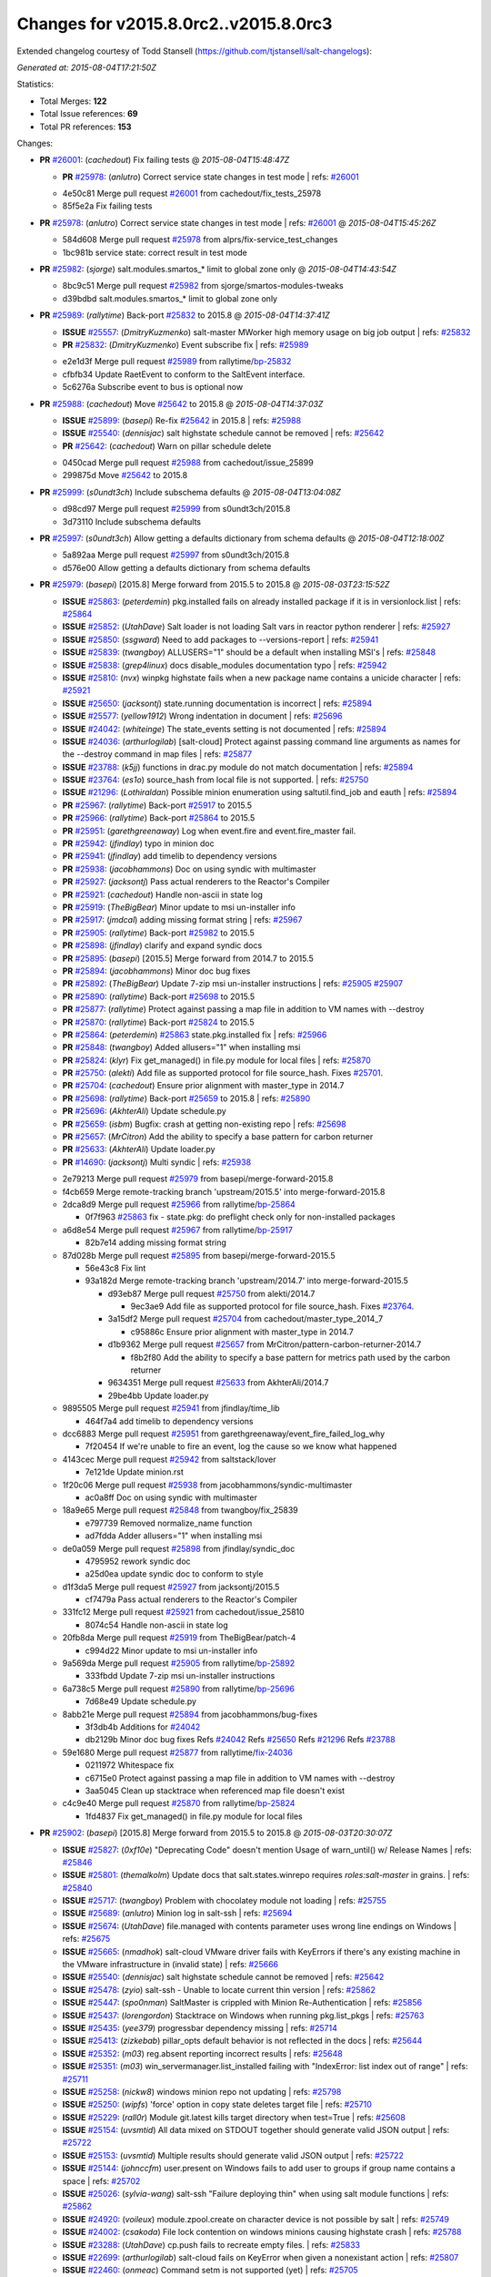 
Changes for v2015.8.0rc2..v2015.8.0rc3
--------------------------------------

Extended changelog courtesy of Todd Stansell (https://github.com/tjstansell/salt-changelogs):

*Generated at: 2015-08-04T17:21:50Z*

Statistics:

- Total Merges: **122**
- Total Issue references: **69**
- Total PR references: **153**

Changes:


- **PR** `#26001`_: (*cachedout*) Fix failing tests
  @ *2015-08-04T15:48:47Z*

  - **PR** `#25978`_: (*anlutro*) Correct service state changes in test mode
    | refs: `#26001`_
  * 4e50c81 Merge pull request `#26001`_ from cachedout/fix_tests_25978
  * 85f5e2a Fix failing tests

- **PR** `#25978`_: (*anlutro*) Correct service state changes in test mode
  | refs: `#26001`_
  @ *2015-08-04T15:45:26Z*

  * 584d608 Merge pull request `#25978`_ from alprs/fix-service_test_changes
  * 1bc981b service state: correct result in test mode

- **PR** `#25982`_: (*sjorge*) salt.modules.smartos_* limit to global zone only
  @ *2015-08-04T14:43:54Z*

  * 8bc9c51 Merge pull request `#25982`_ from sjorge/smartos-modules-tweaks
  * d39bdbd salt.modules.smartos_* limit to global zone only

- **PR** `#25989`_: (*rallytime*) Back-port `#25832`_ to 2015.8
  @ *2015-08-04T14:37:41Z*

  - **ISSUE** `#25557`_: (*DmitryKuzmenko*) salt-master MWorker high memory usage on big job output
    | refs: `#25832`_
  - **PR** `#25832`_: (*DmitryKuzmenko*) Event subscribe fix
    | refs: `#25989`_
  * e2e1d3f Merge pull request `#25989`_ from rallytime/`bp-25832`_
  * cfbfb34 Update RaetEvent to conform to the SaltEvent interface.

  * 5c6276a Subscribe event to bus is optional now

- **PR** `#25988`_: (*cachedout*) Move `#25642`_ to 2015.8
  @ *2015-08-04T14:37:03Z*

  - **ISSUE** `#25899`_: (*basepi*) Re-fix `#25642`_ in 2015.8
    | refs: `#25988`_
  - **ISSUE** `#25540`_: (*dennisjac*) salt highstate schedule cannot be removed
    | refs: `#25642`_
  - **PR** `#25642`_: (*cachedout*) Warn on pillar schedule delete
  * 0450cad Merge pull request `#25988`_ from cachedout/issue_25899
  * 299875d Move `#25642`_ to 2015.8

- **PR** `#25999`_: (*s0undt3ch*) Include subschema defaults
  @ *2015-08-04T13:04:08Z*

  * d98cd97 Merge pull request `#25999`_ from s0undt3ch/2015.8
  * 3d73110 Include subschema defaults

- **PR** `#25997`_: (*s0undt3ch*) Allow getting a defaults dictionary from schema defaults
  @ *2015-08-04T12:18:00Z*

  * 5a892aa Merge pull request `#25997`_ from s0undt3ch/2015.8
  * d576e00 Allow getting a defaults dictionary from schema defaults

- **PR** `#25979`_: (*basepi*) [2015.8] Merge forward from 2015.5 to 2015.8
  @ *2015-08-03T23:15:52Z*

  - **ISSUE** `#25863`_: (*peterdemin*) pkg.installed fails on already installed package if it is in versionlock.list
    | refs: `#25864`_
  - **ISSUE** `#25852`_: (*UtahDave*) Salt loader is not loading Salt vars in reactor python renderer
    | refs: `#25927`_
  - **ISSUE** `#25850`_: (*ssgward*) Need to add packages to --versions-report
    | refs: `#25941`_
  - **ISSUE** `#25839`_: (*twangboy*) ALLUSERS="1" should be a default when installing MSI's
    | refs: `#25848`_
  - **ISSUE** `#25838`_: (*grep4linux*) docs disable_modules documentation typo
    | refs: `#25942`_
  - **ISSUE** `#25810`_: (*nvx*) winpkg highstate fails when a new package name contains a unicide character
    | refs: `#25921`_
  - **ISSUE** `#25650`_: (*jacksontj*) state.running documentation is incorrect
    | refs: `#25894`_
  - **ISSUE** `#25577`_: (*yellow1912*) Wrong indentation in document
    | refs: `#25696`_
  - **ISSUE** `#24042`_: (*whiteinge*) The state_events setting is not documented
    | refs: `#25894`_
  - **ISSUE** `#24036`_: (*arthurlogilab*) [salt-cloud] Protect against passing command line arguments as names for the --destroy command in map files
    | refs: `#25877`_
  - **ISSUE** `#23788`_: (*k5jj*) functions in drac.py module do not match documentation
    | refs: `#25894`_
  - **ISSUE** `#23764`_: (*es1o*) source_hash from local file is not supported.
    | refs: `#25750`_
  - **ISSUE** `#21296`_: (*Lothiraldan*) Possible minion enumeration using saltutil.find_job and eauth
    | refs: `#25894`_
  - **PR** `#25967`_: (*rallytime*) Back-port `#25917`_ to 2015.5
  - **PR** `#25966`_: (*rallytime*) Back-port `#25864`_ to 2015.5
  - **PR** `#25951`_: (*garethgreenaway*) Log when event.fire and event.fire_master fail.
  - **PR** `#25942`_: (*jfindlay*) typo in minion doc
  - **PR** `#25941`_: (*jfindlay*) add timelib to dependency versions
  - **PR** `#25938`_: (*jacobhammons*) Doc on using syndic with multimaster
  - **PR** `#25927`_: (*jacksontj*) Pass actual renderers to the Reactor's Compiler
  - **PR** `#25921`_: (*cachedout*) Handle non-ascii in state log
  - **PR** `#25919`_: (*TheBigBear*) Minor update to msi un-installer info
  - **PR** `#25917`_: (*jmdcal*) adding missing format string
    | refs: `#25967`_
  - **PR** `#25905`_: (*rallytime*) Back-port `#25982`_ to 2015.5 
  - **PR** `#25898`_: (*jfindlay*) clarify and expand syndic docs
  - **PR** `#25895`_: (*basepi*) [2015.5] Merge forward from 2014.7 to 2015.5
  - **PR** `#25894`_: (*jacobhammons*) Minor doc bug fixes
  - **PR** `#25892`_: (*TheBigBear*) Update 7-zip msi un-installer instructions
    | refs: `#25905`_ `#25907`_
  - **PR** `#25890`_: (*rallytime*) Back-port `#25698`_ to 2015.5
  - **PR** `#25877`_: (*rallytime*) Protect against passing a map file in addition to VM names with --destroy
  - **PR** `#25870`_: (*rallytime*) Back-port `#25824`_ to 2015.5
  - **PR** `#25864`_: (*peterdemin*) `#25863`_ state.pkg.installed fix
    | refs: `#25966`_
  - **PR** `#25848`_: (*twangboy*) Added allusers="1" when installing msi
  - **PR** `#25824`_: (*klyr*) Fix get_managed() in file.py module for local files
    | refs: `#25870`_
  - **PR** `#25750`_: (*alekti*) Add file as supported protocol for file source_hash. Fixes `#25701`_.
  - **PR** `#25704`_: (*cachedout*) Ensure prior alignment with master_type in 2014.7
  - **PR** `#25698`_: (*rallytime*) Back-port `#25659`_ to 2015.8
    | refs: `#25890`_
  - **PR** `#25696`_: (*AkhterAli*) Update schedule.py
  - **PR** `#25659`_: (*isbm*) Bugfix: crash at getting non-existing repo
    | refs: `#25698`_
  - **PR** `#25657`_: (*MrCitron*) Add the ability to specify a base pattern for carbon returner
  - **PR** `#25633`_: (*AkhterAli*) Update loader.py
  - **PR** `#14690`_: (*jacksontj*) Multi syndic
    | refs: `#25938`_
  * 2e79213 Merge pull request `#25979`_ from basepi/merge-forward-2015.8
  * f4cb659 Merge remote-tracking branch 'upstream/2015.5' into merge-forward-2015.8

  * 2dca8d9 Merge pull request `#25966`_ from rallytime/`bp-25864`_

    * 0f7f963 `#25863`_ fix - state.pkg: do preflight check only for non-installed packages

  * a6d8e54 Merge pull request `#25967`_ from rallytime/`bp-25917`_

    * 82b7e14 adding missing format string

  * 87d028b Merge pull request `#25895`_ from basepi/merge-forward-2015.5

    * 56e43c8 Fix lint

    * 93a182d Merge remote-tracking branch 'upstream/2014.7' into merge-forward-2015.5

      * d93eb87 Merge pull request `#25750`_ from alekti/2014.7

        * 9ec3ae9 Add file as supported protocol for file source_hash. Fixes `#23764`_.

      * 3a15df2 Merge pull request `#25704`_ from cachedout/master_type_2014_7

        * c95886c Ensure prior alignment with master_type in 2014.7

      * d1b9362 Merge pull request `#25657`_ from MrCitron/pattern-carbon-returner-2014.7

        * f8b2f80 Add the ability to specify a base pattern for metrics path used by the carbon returner

      * 9634351 Merge pull request `#25633`_ from AkhterAli/2014.7

      * 29be4bb Update loader.py

  * 9895505 Merge pull request `#25941`_ from jfindlay/time_lib

    * 464f7a4 add timelib to dependency versions

  * dcc6883 Merge pull request `#25951`_ from garethgreenaway/event_fire_failed_log_why

    * 7f20454 If we're unable to fire an event, log the cause so we know what happened

  * 4143cec Merge pull request `#25942`_ from saltstack/lover

    * 7e121de Update minion.rst

  * 1f20c06 Merge pull request `#25938`_ from jacobhammons/syndic-multimaster

    * ac0a8ff Doc on using syndic with multimaster

  * 18a9e65 Merge pull request `#25848`_ from twangboy/fix_25839

    * e797739 Removed normalize_name function

    * ad7fdda Adder allusers="1" when installing msi

  * de0a059 Merge pull request `#25898`_ from jfindlay/syndic_doc

    * 4795952 rework syndic doc

    * a25d0ea update syndic doc to conform to style

  * d1f3da5 Merge pull request `#25927`_ from jacksontj/2015.5

    * cf7479a Pass actual renderers to the Reactor's Compiler

  * 331fc12 Merge pull request `#25921`_ from cachedout/issue_25810

    * 8074c54 Handle non-ascii in state log

  * 20fb8da Merge pull request `#25919`_ from TheBigBear/patch-4

    * c994d22 Minor update to msi un-installer info

  * 9a569da Merge pull request `#25905`_ from rallytime/`bp-25892`_

    * 333fbdd Update 7-zip msi un-installer instructions

  * 6a738c5 Merge pull request `#25890`_ from rallytime/`bp-25696`_

    * 7d68e49 Update schedule.py

  * 8abb21e Merge pull request `#25894`_ from jacobhammons/bug-fixes

    * 3f3db4b Additions for `#24042`_

    * db2129b Minor doc bug fixes Refs `#24042`_ Refs `#25650`_ Refs `#21296`_ Refs `#23788`_

  * 59e1680 Merge pull request `#25877`_ from rallytime/`fix-24036`_

    * 0211972 Whitespace fix

    * c6715e0 Protect against passing a map file in addition to VM names with --destroy

    * 3aa5045 Clean up stacktrace when referenced map file doesn't exist

  * c4c9e40 Merge pull request `#25870`_ from rallytime/`bp-25824`_

    * 1fd4837 Fix get_managed() in file.py module for local files

- **PR** `#25902`_: (*basepi*) [2015.8] Merge forward from 2015.5 to 2015.8
  @ *2015-08-03T20:30:07Z*

  - **ISSUE** `#25827`_: (*0xf10e*) "Deprecating Code" doesn't mention Usage of warn_until() w/ Release Names
    | refs: `#25846`_
  - **ISSUE** `#25801`_: (*themalkolm*) Update docs that salt.states.winrepo requires `roles:salt-master` in grains.
    | refs: `#25840`_
  - **ISSUE** `#25717`_: (*twangboy*) Problem with chocolatey module not loading
    | refs: `#25755`_
  - **ISSUE** `#25689`_: (*anlutro*) Minion log in salt-ssh
    | refs: `#25694`_
  - **ISSUE** `#25674`_: (*UtahDave*) file.managed with contents parameter uses wrong line endings on Windows
    | refs: `#25675`_
  - **ISSUE** `#25665`_: (*nmadhok*) salt-cloud VMware driver fails with KeyErrors if there's any existing machine in the VMware infrastructure in (invalid state)
    | refs: `#25666`_
  - **ISSUE** `#25540`_: (*dennisjac*) salt highstate schedule cannot be removed
    | refs: `#25642`_
  - **ISSUE** `#25478`_: (*zyio*) salt-ssh - Unable to locate current thin version
    | refs: `#25862`_
  - **ISSUE** `#25447`_: (*spo0nman*) SaltMaster is crippled with Minion Re-Authentication 
    | refs: `#25856`_
  - **ISSUE** `#25437`_: (*lorengordon*) Stacktrace on Windows when running pkg.list_pkgs
    | refs: `#25763`_
  - **ISSUE** `#25435`_: (*yee379*) progressbar dependency missing
    | refs: `#25714`_
  - **ISSUE** `#25413`_: (*zizkebab*) pillar_opts default behavior is not reflected in the docs
    | refs: `#25644`_
  - **ISSUE** `#25352`_: (*m03*) reg.absent reporting incorrect results
    | refs: `#25648`_
  - **ISSUE** `#25351`_: (*m03*) win_servermanager.list_installed failing with "IndexError: list index out of range"
    | refs: `#25711`_
  - **ISSUE** `#25258`_: (*nickw8*) windows minion repo not updating
    | refs: `#25798`_
  - **ISSUE** `#25250`_: (*wipfs*) 'force' option in copy state deletes target file
    | refs: `#25710`_
  - **ISSUE** `#25229`_: (*rall0r*) Module git.latest kills target directory when test=True
    | refs: `#25608`_
  - **ISSUE** `#25154`_: (*uvsmtid*) All data mixed on STDOUT together should generate valid JSON output
    | refs: `#25722`_
  - **ISSUE** `#25153`_: (*uvsmtid*) Multiple results should generate valid JSON output
    | refs: `#25722`_
  - **ISSUE** `#25144`_: (*johnccfm*) user.present on Windows fails to add user to groups if group name contains a space
    | refs: `#25702`_
  - **ISSUE** `#25026`_: (*sylvia-wang*) salt-ssh "Failure deploying thin" when using salt module functions
    | refs: `#25862`_
  - **ISSUE** `#24920`_: (*voileux*) module.zpool.create on character device is not possible by salt
    | refs: `#25749`_
  - **ISSUE** `#24002`_: (*csakoda*) File lock contention on windows minions causing highstate crash
    | refs: `#25788`_
  - **ISSUE** `#23288`_: (*UtahDave*) cp.push fails to recreate empty files.
    | refs: `#25833`_
  - **ISSUE** `#22699`_: (*arthurlogilab*) salt-cloud fails on KeyError when given a nonexistant action
    | refs: `#25807`_
  - **ISSUE** `#22460`_: (*onmeac*) Command setm is not supported (yet)
    | refs: `#25705`_
  - **ISSUE** `#19532`_: (*stolendog*) salt-ssh running git clone with not root user
    | refs: `#25853`_
  - **ISSUE** `#15209`_: (*hubez*) file.manage: source_hash not working with s3:// (2014.7.0rc1)
    | refs: `#25638`_
  - **ISSUE** `#11474`_: (*JensRantil*) pkgrepo.managed key_url: salt:// always use `base` env
    | refs: `#25831`_
  - **ISSUE** `#1`_: (*thatch45*) Enable regex on the salt cli
  - **PR** `#25885`_: (*t0rrant*) Update Debian changelog
  - **PR** `#25875`_: (*rallytime*) Back-port `#25862`_ to 2015.5
  - **PR** `#25873`_: (*rallytime*) Back-port `#25855`_ to 2015.5
  - **PR** `#25871`_: (*rallytime*) Back-port `#25829`_ to 2015.5
  - **PR** `#25869`_: (*rallytime*) Back-port `#25788`_ to 2015.5
  - **PR** `#25862`_: (*zyio*) Adding SCP_NOT_FOUND exit code
    | refs: `#25875`_
  - **PR** `#25856`_: (*jfindlay*) expand minion reauth scalability documentation
  - **PR** `#25855`_: (*puneetk*) Patch 3
    | refs: `#25873`_
  - **PR** `#25853`_: (*davidjb*) Make ssh-id-wrapper accessible to non-root users
  - **PR** `#25846`_: (*jfindlay*) rework deprecation documentation for release names
  - **PR** `#25840`_: (*jfindlay*) add note to winrepo state docs about required grain
  - **PR** `#25833`_: (*jahamn*) Allows cp.push to recreate empty files
  - **PR** `#25831`_: (*rallytime*) Add salt:// to key_url options to docs for pkgrepo.managed
  - **PR** `#25829`_: (*peterdemin*) Fixed typo in salt.states.saltmod.function doc string
    | refs: `#25871`_
  - **PR** `#25826`_: (*anlutro*) Check that "onchanges" is a list
  - **PR** `#25818`_: (*jfindlay*) fix autoruns list
  - **PR** `#25807`_: (*rallytime*) Provide helpful error when using actions with a mapfile
  - **PR** `#25798`_: (*twangboy*) Fixed stacktrace on package name not found
  - **PR** `#25797`_: (*twangboy*) Changed repocache back to cached_repo
  - **PR** `#25796`_: (*cachedout*) Remove debug from docs
  - **PR** `#25793`_: (*rallytime*) Back-port `#25730`_ to 2015.5
  - **PR** `#25792`_: (*rallytime*) Back-port `#25688`_ to 2015.5
  - **PR** `#25788`_: (*opdude*) Catch a hard crash when running highstate on windows
    | refs: `#25869`_
  - **PR** `#25763`_: (*twangboy*) Fix 25437
    | refs: `#25797`_
  - **PR** `#25755`_: (*twangboy*) Fixed problem with dunder functions not being passed
  - **PR** `#25752`_: (*thatch45*) State top saltenv
  - **PR** `#25749`_: (*jahamn*) Allow zpool.create on character devices
  - **PR** `#25740`_: (*rallytime*) Back-port `#25722`_ to 2015.5
  - **PR** `#25739`_: (*rallytime*) Back-port `#25709`_ to 2015.5
  - **PR** `#25738`_: (*rallytime*) Back-port `#25671`_ to 2015.5
  - **PR** `#25737`_: (*rallytime*) Back-port `#25608`_ to 2015.5
  - **PR** `#25733`_: (*davidjb*) Avoid IndexError when listing mounts if mount output ends in newline
  - **PR** `#25730`_: (*sjorge*) patchelf lives in pkgsrc
    | refs: `#25793`_
  - **PR** `#25722`_: (*uvsmtid*) Minor docs changes to emphasize JSON output problems without `--static` option
    | refs: `#25740`_
  - **PR** `#25714`_: (*cachedout*) Display warning when progressbar can't be loaded
  - **PR** `#25711`_: (*twangboy*) Fixed problem with win_servermanager.list_installed
  - **PR** `#25710`_: (*jahamn*) Integration Testcase for Issue 25250
  - **PR** `#25709`_: (*colekowalski*) add direct-io-mode to mount_invisible_options
    | refs: `#25739`_
  - **PR** `#25705`_: (*blackduckx*) Support for setm augeas command.
  - **PR** `#25703`_: (*cachedout*) Return to `str` for master_type for 2015.5
  - **PR** `#25702`_: (*twangboy*) Fixed win_user module for groups with spaces in the name
  - **PR** `#25699`_: (*rallytime*) Back-port `#25660`_ to 2015.5
    | refs: `#25709`_
  - **PR** `#25695`_: (*stanislavb*) Configurable AWS region & region from IAM metadata
  - **PR** `#25694`_: (*s0undt3ch*) Salt-SSH fix for `#25689`_
  - **PR** `#25688`_: (*bclermont*) Don't acquire lock if there is no formatter
    | refs: `#25792`_
  - **PR** `#25685`_: (*twangboy*) Fixed regex issues with comment and uncomment
  - **PR** `#25682`_: (*basepi*) [2015.5] Fix parsing args with just a hash (#)
  - **PR** `#25680`_: (*basepi*) [2015.5] Move cmd.run jinja aliasing to a wrapper class to prevent side effects
  - **PR** `#25677`_: (*aneeshusa*) Fix pacman.list_upgrades when refresh=True.
  - **PR** `#25676`_: (*basepi*) Update release candidate docs to 2015.8.0rc2
  - **PR** `#25675`_: (*UtahDave*) Use OS line endings with contents on file.managed
  - **PR** `#25671`_: (*niq000*) added a parameter so verifying SSL is now optional instead of hard-coded
    | refs: `#25738`_
  - **PR** `#25666`_: (*nmadhok*) Check if the properties exist before looping over them causing KeyError
  - **PR** `#25662`_: (*rallytime*) Back-port `#25638`_ to 2015.5
  - **PR** `#25661`_: (*rallytime*) Back-port `#25624`_ to 2015.5
  - **PR** `#25660`_: (*colekowalski*) add glusterfs' direct-io-mode to mount_invisible_keys
    | refs: `#25699`_ `#25709`_
  - **PR** `#25656`_: (*anlutro*) Fix locale detection in debian/gentoo
  - **PR** `#25648`_: (*twangboy*) Clarified functionality of reg module, fixed state to work with new module
  - **PR** `#25645`_: (*kev009*) Fix pkgng provider to work with a sources list and the underlying pkg…
  - **PR** `#25644`_: (*cachedout*) pillar doc fix
  - **PR** `#25642`_: (*cachedout*) Warn on pillar schedule delete
  - **PR** `#25638`_: (*TronPaul*) fix bad merge in 99fc7ec
    | refs: `#25662`_
  - **PR** `#25624`_: (*bobrik*) Fix typo in get_routes example for debian_ip
    | refs: `#25661`_
  - **PR** `#25608`_: (*rall0r*) Fix: prevent git.latest from removing target
    | refs: `#25737`_
  - **PR** `#25049`_: (*terminalmage*) Fix cmd.run when cross-called in a state/execution module
    | refs: `#25680`_
  * 7b50807 Merge pull request `#25902`_ from basepi/merge-forward-2015.8
  * 4d8ba6b Remove reg unit tests, not applicable to latest version of reg module

  * 876af79 Py3 compat

  * 579ba19 Fix lint

  * e29be76 Merge remote-tracking branch 'upstream/2015.5' into merge-forward-2015.8

    * af2326a Merge pull request `#25885`_ from t0rrant/patch-3

      * 3f73900 Update Debian changelog

    * 6ce0b3e Merge pull request `#25875`_ from rallytime/`bp-25862`_

      * d7f448d Needed popen.wait().

      * 25f8042 Checking for scp existance. Using command -v should be POSIX

      * 6b2100a New exitcode for SCP not found Re: https://github.com/saltstack/salt/issues/25478 and https://github.com/saltstack/salt/issues/25026

    * 66dcc55 Merge pull request `#25873`_ from rallytime/`bp-25855`_

      * f1f7ce2 Update saltmod.py

      * 23a6806 Update saltmod.py

    * bf8bd38 Merge pull request `#25871`_ from rallytime/`bp-25829`_

      * a80c47e Fixed typo in salt.states.saltmod.function doc string

    * f26310f Merge pull request `#25869`_ from rallytime/`bp-25788`_

      * 65b18e3 Catch a hard crash when running highstate on windows

    * 810fbb8 Merge pull request `#25853`_ from davidjb/ssh-id-wrapper-non-root

      * 6492bde Make ssh-id-wrapper accessible to non-root users

    * b6805b0 Merge pull request `#25856`_ from jfindlay/intro_scale

      * 5921461 style and usage consistency in intro_scale

      * 51dc7ca whitespace adjustments in intro_scale

      * 39a8246 expand minion reauth scalability documentation

    * 423d528 Merge pull request `#25840`_ from jfindlay/winrepo_master

      * b6cfd54 add note to winrepo state docs about required grain

    * 754c8be Merge pull request `#25846`_ from jfindlay/depr_code

      * d377f42 rework deprecation documentation for release names

    * d9ab4bb Merge pull request `#25833`_ from jahamn/fix-cp.push-not-recreating-empty-files

      * eac19fb Allows cp.push to recreate empty files

    * 6f93d64 Merge pull request `#25831`_ from rallytime/`fix-11474`_

      * 067ea78 Add salt:// to key_url options to docs for pkgrepo.managed

    * 72b3633 Merge pull request `#25807`_ from rallytime/`fix-22699`_

      * 3f3005c Use handle_exception function in cloud cli.py

      * f91edf3 Provide helpful error when using actions with a mapfile

    * 71497ad Merge pull request `#25818`_ from jfindlay/autoruns_users

      * c2dbb65 fix autoruns list for modern windowsen

    * 98b324c Merge pull request `#25826`_ from alprs/fix-onchanges_type_check

      * 7992a3f state.py: check that "onchanges" is a list

    * ad07dc1 Merge pull request `#25798`_ from twangboy/fix_25258

      * aa19c2b Fixed stacktrace on package name not found

    * 4a38d4a Merge pull request `#25797`_ from twangboy/fix_revert_in_25763

      * 81d5b5e Changed repocache back to cached_repo

    * 823f0ce Merge pull request `#25793`_ from rallytime/`bp-25730`_

      * 937779e patchelf lives in pkgsrc

    * 4109ae5 Merge pull request `#25792`_ from rallytime/`bp-25688`_

      * 0aa1416 Don't acquire lock if there is no formatter

    * 737fb14 Merge pull request `#25796`_ from cachedout/debug_doc

      * 33bfdf3 Remove debug from docs

    * a658753 Merge pull request `#25749`_ from jahamn/fix-zpool-special-char-device-support

      * 361f6cc Allow zpool.create on character devices

    * 1fae76d Merge pull request `#25685`_ from twangboy/fix_25594

      * a904e83 Fixed another test failure...

      * aa077d3 Fixed more tests... justin findlay helped me...

      * 87c8f8d Fixed some tests... maybe...

      * 3c1a73f Fixed some lint

      * b3e44e3 Fixed states to work with comment_line

      * b1cedd1 Fixed regex issues with comment and uncomment

    * 0bdb294 Merge pull request `#25763`_ from twangboy/fix_25437

      * 9e70c80 The real fix for 25437 that doesn't break other crap

      * d7347e0 Revert "Fixed problem trying to load file with name of boolean type"

      * cf57712 Merge branch '2015.5' of https://github.com/saltstack/salt into fix_25437

    * c123659 Merge pull request `#25752`_ from thatch45/state_top_saltenv

      * 65d6ec0 don't override the minion config unless requested

      * 26c8583 Add state_top_saltenv to the config chain

      * 36a3b67 Add raet support for state_top_saltnev

      * f6fa025 Add saltenv top file support to salt master_opts

      * 4a1c533 Add state_top_saltenv support

    * f367acb Merge pull request `#25755`_ from twangboy/fix_25717

      * 10e4105 Fixed problem with dunder functions not being passed

    * f05ae95 Merge pull request `#25648`_ from twangboy/fix_25352

      * d6496ce Merge pull request `#1`_ from jfindlay/reg

        * 3b0cc65 fix reg unit tests

      * b473fb7 Fixed some tests... maybe...

      * ff7296d Fixed some more lint

      * 7a71f5e Merge branch '2015.5' of https://github.com/saltstack/salt into fix_25352

      * f57b2b8 Fixed some line, added documentation

      * d78fa97 Merge branch '2015.5' of https://github.com/saltstack/salt into fix_25352

      * 99d9518 Clarified functionality of reg module, fixed state to work with new module

    * 29c66d8 Merge pull request `#25740`_ from rallytime/`bp-25722`_

      * c33eb81 Change docs for --static option with JSON - text B

      * 89dd2ec Change docs for --static option with JSON - text A

    * 135b03e Merge pull request `#25739`_ from rallytime/`bp-25709`_

      * fda2ffa add direct-io-mode to mount_invisible_options

    * 095a923 Merge pull request `#25738`_ from rallytime/`bp-25671`_

      * 525cd70 added a parameter so verifying SSL is now optional instead of hard-coded

    * 05fbfe6 Merge pull request `#25737`_ from rallytime/`bp-25608`_

      * df85d73 Fix: prevent git.latest from removing target Fixes `#25229`_ While force=True and test=True git.latest should not remove the target directory.

    * 9817fc5 Merge pull request `#25733`_ from davidjb/mount-fix

      * 6d0bce2 Test length of comps when listing mounts

    * 82ba390 Merge pull request `#25705`_ from blackduckx/augeas-setm

      * cad0f2b Augeas: fix pylint and documentation

      * ee97896 Support for setm augeas command.

    * f732be3 Merge pull request `#25703`_ from cachedout/master_type_2015_5

      * 0dc28ad Return to `str` for master_type for 2015.5

    * dea3d31 Merge pull request `#25702`_ from twangboy/fix_25144

      * d5be7a2 Fixed win_user moduele for groups with spaces in the name

    * 186af9b Merge pull request `#25711`_ from twangboy/fix_25351

      * 82fa911 Fixed problem with win_servermanager.list_installed

    * ad8456e Merge pull request `#25714`_ from cachedout/issue_25435

      * 44f3468 Included note in help docs

      * 4e2fee1 Display warning when progressbar can't be loaded

    * a0969ff Merge pull request `#25699`_ from rallytime/`bp-25660`_

      * 85c636d add glusterfs' direct-io-mode to mount_invisible_keys

    * fe82956 Merge pull request `#25694`_ from s0undt3ch/2015.5

      * afba3bd Use a relative un-nested path to the salt-call logfile.

      * 6309f22 Fix wrong variable assignment

      * c312592 Have cookie JAR's respect the configured `cachedir`

    * fb4744b Merge pull request `#25710`_ from jahamn/integration-test-for-issue-25250

      * 24f653e Integration Test for Issue 25250

    * 18c9d54 Merge pull request `#25680`_ from basepi/jinja.alias.25049

      * e83a0f9 Use new-style classes

      * 4a50bac Fix typo

      * 3641038 Name the Nitrogen release

      * 7767959 Make ALIASES global

      * 01c209e Fix some aliases references

      * 1644641 Move cmd.run aliasing to a wrapper class to prevent side effects

    * 6a5c6dc Merge pull request `#25682`_ from basepi/fix.hash.parsing

      * 8d75c1b Fix parsing args with just a hash (#)

    * d330ef0 Merge pull request `#25695`_ from stanislavb/expose-aws-region-config-and-fetch-region-from-metadata

      * 595da62 Configurable AWS region & region from IAM metadata

    * ea0d295 Merge pull request `#25645`_ from kev009/freebsd-pkgng-add

      * ee2cbb5 Fix pkgng provider to work with a sources list and the underlying pkg-add(8)

    * 2cad79c Merge pull request `#25677`_ from aneeshusa/fix-pacman-list-upgrades-when-refreshing

      * 7062ae4 Fix pacman.list_upgrades when refresh=True.

    * 18e739b Merge pull request `#25675`_ from UtahDave/2015.5local

      * d0f9d00 Use OS line endings with contents on file.managed

    * 7914f51 Merge pull request `#25676`_ from basepi/2015.8.0rc2releasedocs

      * 882d118 Update release candidate docs to 2015.8.0rc2

    * c36b714 Merge pull request `#25666`_ from nmadhok/vmware-cloud-fix_2015.5

      * 8e81229 Check if the properties exist before looping over them causing KeyErrors Fixes `#25665`_

    * 36d04b2 Merge pull request `#25656`_ from alprs/fix-locale_detection

      * a260236 change variable name

      * dd2a188 fix tests

      * aefd0fb code formatting

      * e58d222 fix locale detection in debian/gentoo

    * b1c1735 Merge pull request `#25661`_ from rallytime/`bp-25624`_

      * 4e1fcfa Fix typo in get_routes example for debian_ip

    * 6a2843d Merge pull request `#25662`_ from rallytime/`bp-25638`_

      * 90d833d fix bad merge 99fc7ec

    * 00f4689 Merge pull request `#25644`_ from cachedout/issue_25413

      * 8cef61e pillar doc fix

    * aeaeb53 Merge pull request `#25642`_ from cachedout/issue_25540

    * 74f6b69 Warn on pillar schedule delete

- **PR** `#25956`_: (*anlutro*) Fix user argument to cron functions
  @ *2015-08-03T19:40:16Z*

  - **ISSUE** `#23700`_: (*cachedout*) cron.present with user option is broken
    | refs: `#25956`_
  * 10813ca Merge pull request `#25956`_ from alprs/fix-cron_user
  * b3c1fa5 fix user argument to cron functions

- **PR** `#25946`_: (*sjorge*) Fix for salt.utils.decorators under esky
  @ *2015-08-03T19:39:32Z*

  - **ISSUE** `#25756`_: (*nshalman*) Esky builds on SmartOS broken in 2015.5 branch
    | refs: `#25946`_ `#25923`_
  - **PR** `#25923`_: (*sjorge*) Fix for salt.utils.decorators and module.__name__ under esky
    | refs: `#25946`_
  * aeb3b4e Merge pull request `#25946`_ from sjorge/esky-decorator-fix
  * bebdc26 inspect.getmodule fails without .py, using frame and f_global instead.

- **PR** `#25957`_: (*anlutro*) Remove temporary file after file.managed with checkcmd
  @ *2015-08-03T16:51:03Z*

  * 0bffcff Merge pull request `#25957`_ from alprs/fix-file_managed_checkcmd_remove
  * 60c250a file.managed: tmp_filename needs to always be defined

  * 0b10cea delete tmp file when file.managed has check_cmd arg

- **PR** `#25874`_: (*rallytime*) Back-port `#25668`_ to 2015.8
  @ *2015-08-03T16:40:42Z*

  - **PR** `#25668`_: (*techhat*) Sanitize sensitive fields in http.query()
    | refs: `#25874`_
  * 1ba7e8e Merge pull request `#25874`_ from rallytime/`bp-25668`_
  * a53d0e1 Pylint

  * 8e17d15 Trace log whether or not data is a dict

  * 026e5f9 Fix error introduced in `#25668`_

  * 745982f Sanitize sensitive fields in http.query()

- **PR** `#25929`_: (*sjorge*) salt.module.pkgin's __virtual__() should not return None if pkg_info is not present
  @ *2015-08-03T15:34:15Z*

  * 15b14b7 Merge pull request `#25929`_ from sjorge/fix-pkgin-module
  * 33e0f28 try to pass pylint, catch only the correct exception

  * 84e7583 pkgin module should not throw exception in _check_pkgin incase pkg_info is missing

- **PR** `#25952`_: (*garethgreenaway*) Log when event.fire and event.fire_master fail 2015.8
  @ *2015-08-03T00:20:19Z*

  * c636f7f Merge pull request `#25952`_ from garethgreenaway/2015_8_event_fire_failed_log_why
  * e4ac757 If we're unable to fire an event, log the cause so we know what happened

- **PR** `#25944`_: (*sjorge*) Smartos libcrypto nonesky fix
  @ *2015-08-01T18:14:43Z*

  - **ISSUE** `#2`_: (*thatch45*) salt job queries
  * cbd539f Merge pull request `#25944`_ from sjorge/smartos-libcrypto-nonesky-fix
  * 77239fa fix for loading libcrypto on non esky smartos

  * 59fcdf9 Merge pull request `#2`_ from saltstack/2015.8

- **PR** `#25906`_: (*dmurphy18*) Cherry-pick of pkgbuild changes from develop branch
  @ *2015-07-31T22:00:29Z*

  * 76d08d9 Merge pull request `#25906`_ from saltstack/dgm_pkgbuild
  * 897bab4 Fixes for pkgbuild, added support for dependencies building package

  * b6c0da3 Fixed pylint errors

  * aeacffd Added Debian execution module debbuild.py and rpmbuild.py fix

- **PR** `#25925`_: (*sjorge*) Create default log location in smartos esky buildscript
  @ *2015-07-31T20:21:05Z*

  - **ISSUE** `#1`_: (*thatch45*) Enable regex on the salt cli
  * 12d6aa3 Merge pull request `#25925`_ from sjorge/smartos-esky-fixes
  * ebb63f1 create log directory for smartos esky package

  * f4cdc70 Merge pull request `#1`_ from saltstack/2015.8

- **PR** `#25928`_: (*cachedout*) Fix stacktrace for non-existant states
  @ *2015-07-31T19:59:00Z*

  - **ISSUE** `#25813`_: (*whytewolf*) debconf.set throwing exception in 2015.8.0rc2
    | refs: `#25928`_
  * fe35490 Merge pull request `#25928`_ from cachedout/issue_25813
  * ce034e2 Fix stacktrace for non-existant states

- **PR** `#25922`_: (*jacksontj*) Correct max_wait -> max_auth_wait in MultiMinion
  @ *2015-07-31T17:17:55Z*

  - **ISSUE** `#25795`_: (*jtand*) Multimaster fails when using TCP transport mechanism
    | refs: `#25922`_
  * 2276d43 Merge pull request `#25922`_ from jacksontj/2015.8
  * 833950f Correct max_wait -> max_auth_wait in MultiMinion

- **PR** `#25907`_: (*rallytime*) Back-port `#25892`_ to 2015.8
  @ *2015-07-31T17:11:43Z*

  - **PR** `#25892`_: (*TheBigBear*) Update 7-zip msi un-installer instructions
    | refs: `#25905`_ `#25907`_
  * 6109806 Merge pull request `#25907`_ from rallytime/`bp-25892`_-dot-eight
  * 0d33bae Update 7-zip msi un-installer instructions

- **PR** `#25910`_: (*terminalmage*) Pass osarch to check_32()
  @ *2015-07-31T12:12:36Z*

  - **ISSUE** `#25776`_: (*tbaker57*) [2015.8.0rc2] pkg.installed performance regression
    | refs: `#25910`_
  * d30a99a Merge pull request `#25910`_ from terminalmage/issue25776
  * ae473ce Pass osarch to check_32()

- **PR** `#25849`_: (*basepi*) Repress template error for GPG renderer (can't seek an OrderedDict)
  @ *2015-07-30T23:25:06Z*

  - **ISSUE** `#25774`_: (*tbaker57*) [2015.8.0rc2] GPG renderer issue
    | refs: `#25849`_
  * cf6b179 Merge pull request `#25849`_ from basepi/gpg.renderer.25774
  * 9d7f7d5 Repress template error for GPG renderer (can't seek an OrderedDict)

- **PR** `#25868`_: (*rallytime*) Back-port `#25404`_ to 2015.8
  @ *2015-07-30T22:09:42Z*

  - **ISSUE** `#21082`_: (*clinta*) master_type failover does not failover on DNS errors
    | refs: `#25370`_ `#25404`_
  - **PR** `#25404`_: (*DmitryKuzmenko*) Fixed minion failover to next master on DNS errors.
    | refs: `#25868`_
  * 32019c5 Merge pull request `#25868`_ from rallytime/`bp-25404`_
  * e0f9a31 Fixed minion failover to next master on DNS errors.

- **PR** `#25896`_: (*cachedout*) Lint
  @ *2015-07-30T21:39:50Z*

  - **ISSUE** `#25720`_: (*jfindlay*) tcp transport: minion stack trace: Unhandled exception running mine.update
    | refs: `#25876`_
  - **PR** `#25876`_: (*jacksontj*) Fixes for 2015.8
    | refs: `#25896`_
  * c011511 Merge pull request `#25896`_ from cachedout/lint_25876
  * 1dc128b Lint

- **PR** `#25876`_: (*jacksontj*) Fixes for 2015.8
  | refs: `#25896`_
  @ *2015-07-30T21:38:12Z*

  - **ISSUE** `#25720`_: (*jfindlay*) tcp transport: minion stack trace: Unhandled exception running mine.update
    | refs: `#25876`_
  * 1b3ea19 Merge pull request `#25876`_ from jacksontj/2015.8
  * 088d73d Streams closing should not count as errors

  * ffb549e Print out debug line with pre-msgpacked message

  * f414eb4 Start the minion event publisher before attempting to connect to a master.

  * fe62ce5 Handle errors sending mine datas to master

- **PR** `#25867`_: (*rallytime*) Back-port `#25370`_ to 2015.8
  @ *2015-07-30T17:33:28Z*

  - **ISSUE** `#21082`_: (*clinta*) master_type failover does not failover on DNS errors
    | refs: `#25370`_ `#25404`_
  - **PR** `#25370`_: (*DmitryKuzmenko*) Fix: minion doesn't set tok property in masters list case.
    | refs: `#25867`_
  * c24970e Merge pull request `#25867`_ from rallytime/`bp-25370`_
  * c51d8c4 Fix: minion doesn't set tok property in masters list case.

- **PR** `#25845`_: (*jacobhammons*) updated versionadded
  @ *2015-07-30T16:50:26Z*

  - **ISSUE** `#24813`_: (*iggy*) salt.runner.manage versionadded annotations are wrong
    | refs: `#25845`_
  * e1ac2a3 Merge pull request `#25845`_ from jacobhammons/24813
  * 7019fa4 updated versionadded Refs `#24813`_

- **PR** `#25836`_: (*jacksontj*) Keep track of SyncWrapper's IOLoop usage
  @ *2015-07-30T14:37:50Z*

  - **ISSUE** `#25718`_: (*jfindlay*) tcp transport stacktrace on windows minion: Future exception was never retrieved
    | refs: `#25836`_
  * c5bb5bc Merge pull request `#25836`_ from jacksontj/2015.8
  * 9ab57fd Switch to WeakKeyDictionary to support python 2.6

  * fb4cdc4 Keep track of SyncWrapper's IOLoop usage

- **PR** `#25859`_: (*0xf10e*) warn_until(Carbon,...) instead of Boron
  @ *2015-07-30T14:15:38Z*

  - **ISSUE** `#25814`_: (*whytewolf*) glance.image_create no longer working with copy_from and is_public in 2015.8.0rc2
    | refs: `#25859`_
  * 5b236a2 Merge pull request `#25859`_ from 0xf10e/fix_glance_warn_until
  * d4db6d1 warn_until(Carbon,...) instead of Boron

- **PR** `#25505`_: (*0xf10e*) Glance state module for 2015.8 "Beryllium"
  @ *2015-07-29T20:55:56Z*

  - **ISSUE** `#25814`_: (*whytewolf*) glance.image_create no longer working with copy_from and is_public in 2015.8.0rc2
    | refs: `#25859`_
  * f06dd05 Merge pull request `#25505`_ from 0xf10e/glance_state_module_boron
  * e87f35d return error when finding multiple images in glance.image_update

  * f050db5 add default for 'visibility', should fix `#25814`_

  * 2991e40 restore the image_create interface from 2015.5.3

  * fa0b784 correct release names

  * f555b09 fix imports

  * 9714a63 add warn_until('Carbon',...) where code will be obsolete

  * 84953c6 Change behavior in Carbon, but no RuntimeError until Nitrogen

  * 1665785 PEP8 E261/PEP8 E302/PEP8 E502/E1305

  * 4509ad0 more clean-up, get version info from salt.version

  * 3f35d4a keep args in same order as they were before

  * 8859579 fix E8211/C0326

  * ec0d17d fix W1699(incompatible-py3-code)

  * 04f8980 fix returning changed visibility

  * ddd06c4 up until Boron wrap result in a dict

  * f4249e7 return changes on visibility

  * a0dad3b image_present: if len(acceptable) drops to 0 we've got a problem...

  * 763189c cherry-picking some clean-up

  * fa219d3 import of prototype of image_update() from lithium branch glance_state_module

  * 2e7b154 Catch HTTPForbidden and return an Error

  * 73ba331 Refresh image details if active but w/o checksum

  * a6d7d3f Add missing parameter "protected" to image_create

  * 0b89931 image_list:check saltversion to determine behavior

  * e54ef56 build ret{} with matching images

  * 5350baa Catch HTTPNotFound and return error

  * 95db1d6 added option "test" - not yet well tested :D

  * 076f20c Add optional parameter "name"

  * 4717341 LINTing...

  * e6f63cd fix loop over acceptable states and comment not verifying the ckecksum if wait_for < active

  * fbdd548 glance.image_present almost working

  * 5343bf1 created own function _find_image() to resolve image names

  * 0275615 also comment correct values

  * 82b5e5e add param checksum to image_present()

  * 6325f58 very basic glance.image_present

- **PR** `#25843`_: (*jtand*) Fixed a lint error in parsers.py
  @ *2015-07-29T19:49:41Z*

  * 2d12fc4 Merge pull request `#25843`_ from jtand/parser_lint
  * 47f5aa2 Fixed a lint error in parsers.py

- **PR** `#25835`_: (*techhat*) spm update_repo doesn't always require arguments
  @ *2015-07-29T19:48:24Z*

  * 2510b8b Merge pull request `#25835`_ from techhat/spmupdaterepo
  * 4fae852 Need a comma

- **PR** `#25837`_: (*jacobhammons*) regenerated man pages
  @ *2015-07-29T17:39:40Z*

  * 2c3a97f Merge pull request `#25837`_ from jacobhammons/man-page-updates
  * 0e02191 regenerated man pages

- **PR** `#25830`_: (*sjorge*) Loading of libcrypto on smartos esky fixed
  @ *2015-07-29T17:39:12Z*

  - **ISSUE** `#25757`_: (*sjorge*) Esky builds on SmartOS broken in 2015.8 branch, by find_library
    | refs: `#25820`_ `#25830`_
  * d6a26a0 Merge pull request `#25830`_ from sjorge/smartos-libcrypto-fix
  * 9b8091e fix also needed for esky package inside a zone

  * 65fa7ca Merge branch 'smartos-libcrypto-prereq' into smartos-libcrypto-fix

  * c95f7ac fix loading of libcrypto in smartos eksy package

* 733b842 spm update_repo doesn't always require arguments


- **PR** `#25808`_: (*jfindlay*) add highstate opts to config/__init__.py, update docs
  @ *2015-07-29T15:30:05Z*

  * db7cf2d Merge pull request `#25808`_ from jfindlay/doc_conf
  * cd9a485 document state_output_diff and sudo_user configs

  * d73964e add console_log_fmt color documentation

- **PR** `#25820`_: (*sjorge*) Prerequisite to fix the smartos libcrypto loading
  @ *2015-07-29T14:26:22Z*

  - **ISSUE** `#25757`_: (*sjorge*) Esky builds on SmartOS broken in 2015.8 branch, by find_library
    | refs: `#25820`_ `#25830`_
  * a7c3dc5 Merge pull request `#25820`_ from sjorge/smartos-libcrypto-prereq
  * be95ec4 fix indentation

  * f001d7e minor style correction

  * 62c0441 implement is_smartos_globalzone() - complex check to see if we are smartos and running in the global zone

  * 9edde56 add salt.util.is_smartos - check if is_sunos() + joyent_ in uname

- **PR** `#25781`_: (*anlutro*) Fix iptables.build_rule
  @ *2015-07-28T22:55:19Z*

  * 704033f Merge pull request `#25781`_ from alprs/fix-iptables_build_rule
  * 4ce0606 iptables.build_rule - rule is a list, not a string

- **PR** `#25764`_: (*gtmanfred*) allow use of cloudnetworks in ssh_interface
  @ *2015-07-28T02:40:06Z*

  - **ISSUE** `#24855`_: (*gtmanfred*) salt-cloud nova driver doesn't work with private ips
    | refs: `#25764`_
  * 13c2377 Merge pull request `#25764`_ from gtmanfred/2015.8
  * 53ce470 make sure to set access_ip

  * 9890041 fix appostrophe

  * 5185939 add a note in the documentation for openstack

  * a1b3d41 add ability to specify a cloudnetwork in ssh_interfaces

- **PR** `#25736`_: (*jfindlay*) insert explicit formatter number
  @ *2015-07-27T17:46:34Z*

  - **ISSUE** `#25732`_: (*tbaker57*) [2015.8.0rc2] String formatting fails on Centos 6 - python 2.7 dependency?
    | refs: `#25736`_
  * 5b24f6a Merge pull request `#25736`_ from jfindlay/format
  * 7bb93fe insert explicit formatter number

- **PR** `#25742`_: (*rallytime*) Back-port `#25731`_ to 2015.8
  @ *2015-07-27T17:42:14Z*

  - **PR** `#25731`_: (*sjorge*) cleanup of python requirements
    | refs: `#25742`_
  * e74fdea Merge pull request `#25742`_ from rallytime/`bp-25731`_
  * c825683 cleanup of python requirements

- **PR** `#25741`_: (*rallytime*) Back-port `#25727`_ to 2015.8
  @ *2015-07-27T17:41:53Z*

  - **ISSUE** `#25726`_: (*dougluce*) pkg add -y ... failed with return code: 64
    | refs: `#25727`_
  - **PR** `#25727`_: (*dougluce*) Fix pkg.installed using salt:// sources on FreeBSD
    | refs: `#25741`_
  * 4f41e91 Merge pull request `#25741`_ from rallytime/`bp-25727`_
  * c4c356d Fix pkg.installed using salt:// sources on FreeBSD

- **PR** `#25712`_: (*cachedout*) Fix outputter for state.apply
  @ *2015-07-24T22:13:10Z*

  - **ISSUE** `#25486`_: (*whiteinge*) Highstate outputter not used for state.apply
    | refs: `#25712`_
  * dca09f8 Merge pull request `#25712`_ from cachedout/issue_25486
  * fa211e8 Fix outputter for state.apply

- **PR** `#25698`_: (*rallytime*) Back-port `#25659`_ to 2015.8
  | refs: `#25890`_
  @ *2015-07-24T22:11:23Z*

  - **PR** `#25659`_: (*isbm*) Bugfix: crash at getting non-existing repo
    | refs: `#25698`_
  * d43abb4 Merge pull request `#25698`_ from rallytime/`bp-25659`_
  * a611c86 Bugfix: crash at getting non-existing repo

- **PR** `#25690`_: (*anlutro*) Fix highstate duration alignment (again)
  @ *2015-07-24T15:58:08Z*

  * b114f37 Merge pull request `#25690`_ from alprs/fix-highstate_duration_line_length-2
  * 4121152 fix highstate duration alignment

- **PR** `#25684`_: (*davidjb*) Fix doc around Include/Exclude for states
  @ *2015-07-23T23:53:44Z*

  - **ISSUE** `#1`_: (*thatch45*) Enable regex on the salt cli
  * 37766e9 Merge pull request `#25684`_ from davidjb/doc-`fix-1`_
  * f653970 Fix doc around Include/Exclude for states

- **PR** `#25549`_: (*techhat*) Switch Scaleway to salt.utils.cloud.bootstrap()
  @ **

  * a4aaa7a Merge pull request `#25549`_ from techhat/scalewaybootstrap
  * f645d05 More linting

  * bc22ff1 Linting

  * 609bc45 Switch Scaleway to salt.utils.cloud.bootstrap()


.. _`#1`: https://github.com/saltstack/salt/issues/1
.. _`#11474`: https://github.com/saltstack/salt/issues/11474
.. _`#14690`: https://github.com/saltstack/salt/pull/14690
.. _`#15209`: https://github.com/saltstack/salt/issues/15209
.. _`#19532`: https://github.com/saltstack/salt/issues/19532
.. _`#2`: https://github.com/saltstack/salt/issues/2
.. _`#21082`: https://github.com/saltstack/salt/issues/21082
.. _`#21296`: https://github.com/saltstack/salt/issues/21296
.. _`#22460`: https://github.com/saltstack/salt/issues/22460
.. _`#22699`: https://github.com/saltstack/salt/issues/22699
.. _`#23288`: https://github.com/saltstack/salt/issues/23288
.. _`#23700`: https://github.com/saltstack/salt/issues/23700
.. _`#23764`: https://github.com/saltstack/salt/issues/23764
.. _`#23788`: https://github.com/saltstack/salt/issues/23788
.. _`#24002`: https://github.com/saltstack/salt/issues/24002
.. _`#24036`: https://github.com/saltstack/salt/issues/24036
.. _`#24042`: https://github.com/saltstack/salt/issues/24042
.. _`#24813`: https://github.com/saltstack/salt/issues/24813
.. _`#24855`: https://github.com/saltstack/salt/issues/24855
.. _`#24920`: https://github.com/saltstack/salt/issues/24920
.. _`#25026`: https://github.com/saltstack/salt/issues/25026
.. _`#25049`: https://github.com/saltstack/salt/pull/25049
.. _`#25144`: https://github.com/saltstack/salt/issues/25144
.. _`#25153`: https://github.com/saltstack/salt/issues/25153
.. _`#25154`: https://github.com/saltstack/salt/issues/25154
.. _`#25229`: https://github.com/saltstack/salt/issues/25229
.. _`#25250`: https://github.com/saltstack/salt/issues/25250
.. _`#25258`: https://github.com/saltstack/salt/issues/25258
.. _`#25351`: https://github.com/saltstack/salt/issues/25351
.. _`#25352`: https://github.com/saltstack/salt/issues/25352
.. _`#25370`: https://github.com/saltstack/salt/pull/25370
.. _`#25404`: https://github.com/saltstack/salt/pull/25404
.. _`#25413`: https://github.com/saltstack/salt/issues/25413
.. _`#25435`: https://github.com/saltstack/salt/issues/25435
.. _`#25437`: https://github.com/saltstack/salt/issues/25437
.. _`#25447`: https://github.com/saltstack/salt/issues/25447
.. _`#25478`: https://github.com/saltstack/salt/issues/25478
.. _`#25486`: https://github.com/saltstack/salt/issues/25486
.. _`#25505`: https://github.com/saltstack/salt/pull/25505
.. _`#25540`: https://github.com/saltstack/salt/issues/25540
.. _`#25549`: https://github.com/saltstack/salt/pull/25549
.. _`#25557`: https://github.com/saltstack/salt/issues/25557
.. _`#25577`: https://github.com/saltstack/salt/issues/25577
.. _`#25608`: https://github.com/saltstack/salt/pull/25608
.. _`#25624`: https://github.com/saltstack/salt/pull/25624
.. _`#25633`: https://github.com/saltstack/salt/pull/25633
.. _`#25638`: https://github.com/saltstack/salt/pull/25638
.. _`#25642`: https://github.com/saltstack/salt/pull/25642
.. _`#25644`: https://github.com/saltstack/salt/pull/25644
.. _`#25645`: https://github.com/saltstack/salt/pull/25645
.. _`#25648`: https://github.com/saltstack/salt/pull/25648
.. _`#25650`: https://github.com/saltstack/salt/issues/25650
.. _`#25656`: https://github.com/saltstack/salt/pull/25656
.. _`#25657`: https://github.com/saltstack/salt/pull/25657
.. _`#25659`: https://github.com/saltstack/salt/pull/25659
.. _`#25660`: https://github.com/saltstack/salt/pull/25660
.. _`#25661`: https://github.com/saltstack/salt/pull/25661
.. _`#25662`: https://github.com/saltstack/salt/pull/25662
.. _`#25665`: https://github.com/saltstack/salt/issues/25665
.. _`#25666`: https://github.com/saltstack/salt/pull/25666
.. _`#25668`: https://github.com/saltstack/salt/pull/25668
.. _`#25671`: https://github.com/saltstack/salt/pull/25671
.. _`#25674`: https://github.com/saltstack/salt/issues/25674
.. _`#25675`: https://github.com/saltstack/salt/pull/25675
.. _`#25676`: https://github.com/saltstack/salt/pull/25676
.. _`#25677`: https://github.com/saltstack/salt/pull/25677
.. _`#25680`: https://github.com/saltstack/salt/pull/25680
.. _`#25682`: https://github.com/saltstack/salt/pull/25682
.. _`#25684`: https://github.com/saltstack/salt/pull/25684
.. _`#25685`: https://github.com/saltstack/salt/pull/25685
.. _`#25688`: https://github.com/saltstack/salt/pull/25688
.. _`#25689`: https://github.com/saltstack/salt/issues/25689
.. _`#25690`: https://github.com/saltstack/salt/pull/25690
.. _`#25694`: https://github.com/saltstack/salt/pull/25694
.. _`#25695`: https://github.com/saltstack/salt/pull/25695
.. _`#25696`: https://github.com/saltstack/salt/pull/25696
.. _`#25698`: https://github.com/saltstack/salt/pull/25698
.. _`#25699`: https://github.com/saltstack/salt/pull/25699
.. _`#25701`: https://github.com/saltstack/salt/issues/25701
.. _`#25702`: https://github.com/saltstack/salt/pull/25702
.. _`#25703`: https://github.com/saltstack/salt/pull/25703
.. _`#25704`: https://github.com/saltstack/salt/pull/25704
.. _`#25705`: https://github.com/saltstack/salt/pull/25705
.. _`#25709`: https://github.com/saltstack/salt/pull/25709
.. _`#25710`: https://github.com/saltstack/salt/pull/25710
.. _`#25711`: https://github.com/saltstack/salt/pull/25711
.. _`#25712`: https://github.com/saltstack/salt/pull/25712
.. _`#25714`: https://github.com/saltstack/salt/pull/25714
.. _`#25717`: https://github.com/saltstack/salt/issues/25717
.. _`#25718`: https://github.com/saltstack/salt/issues/25718
.. _`#25720`: https://github.com/saltstack/salt/issues/25720
.. _`#25722`: https://github.com/saltstack/salt/pull/25722
.. _`#25726`: https://github.com/saltstack/salt/issues/25726
.. _`#25727`: https://github.com/saltstack/salt/pull/25727
.. _`#25730`: https://github.com/saltstack/salt/pull/25730
.. _`#25731`: https://github.com/saltstack/salt/pull/25731
.. _`#25732`: https://github.com/saltstack/salt/issues/25732
.. _`#25733`: https://github.com/saltstack/salt/pull/25733
.. _`#25736`: https://github.com/saltstack/salt/pull/25736
.. _`#25737`: https://github.com/saltstack/salt/pull/25737
.. _`#25738`: https://github.com/saltstack/salt/pull/25738
.. _`#25739`: https://github.com/saltstack/salt/pull/25739
.. _`#25740`: https://github.com/saltstack/salt/pull/25740
.. _`#25741`: https://github.com/saltstack/salt/pull/25741
.. _`#25742`: https://github.com/saltstack/salt/pull/25742
.. _`#25749`: https://github.com/saltstack/salt/pull/25749
.. _`#25750`: https://github.com/saltstack/salt/pull/25750
.. _`#25752`: https://github.com/saltstack/salt/pull/25752
.. _`#25755`: https://github.com/saltstack/salt/pull/25755
.. _`#25756`: https://github.com/saltstack/salt/issues/25756
.. _`#25757`: https://github.com/saltstack/salt/issues/25757
.. _`#25763`: https://github.com/saltstack/salt/pull/25763
.. _`#25764`: https://github.com/saltstack/salt/pull/25764
.. _`#25774`: https://github.com/saltstack/salt/issues/25774
.. _`#25776`: https://github.com/saltstack/salt/issues/25776
.. _`#25781`: https://github.com/saltstack/salt/pull/25781
.. _`#25788`: https://github.com/saltstack/salt/pull/25788
.. _`#25792`: https://github.com/saltstack/salt/pull/25792
.. _`#25793`: https://github.com/saltstack/salt/pull/25793
.. _`#25795`: https://github.com/saltstack/salt/issues/25795
.. _`#25796`: https://github.com/saltstack/salt/pull/25796
.. _`#25797`: https://github.com/saltstack/salt/pull/25797
.. _`#25798`: https://github.com/saltstack/salt/pull/25798
.. _`#25801`: https://github.com/saltstack/salt/issues/25801
.. _`#25807`: https://github.com/saltstack/salt/pull/25807
.. _`#25808`: https://github.com/saltstack/salt/pull/25808
.. _`#25810`: https://github.com/saltstack/salt/issues/25810
.. _`#25813`: https://github.com/saltstack/salt/issues/25813
.. _`#25814`: https://github.com/saltstack/salt/issues/25814
.. _`#25818`: https://github.com/saltstack/salt/pull/25818
.. _`#25820`: https://github.com/saltstack/salt/pull/25820
.. _`#25824`: https://github.com/saltstack/salt/pull/25824
.. _`#25826`: https://github.com/saltstack/salt/pull/25826
.. _`#25827`: https://github.com/saltstack/salt/issues/25827
.. _`#25829`: https://github.com/saltstack/salt/pull/25829
.. _`#25830`: https://github.com/saltstack/salt/pull/25830
.. _`#25831`: https://github.com/saltstack/salt/pull/25831
.. _`#25832`: https://github.com/saltstack/salt/pull/25832
.. _`#25833`: https://github.com/saltstack/salt/pull/25833
.. _`#25835`: https://github.com/saltstack/salt/pull/25835
.. _`#25836`: https://github.com/saltstack/salt/pull/25836
.. _`#25837`: https://github.com/saltstack/salt/pull/25837
.. _`#25838`: https://github.com/saltstack/salt/issues/25838
.. _`#25839`: https://github.com/saltstack/salt/issues/25839
.. _`#25840`: https://github.com/saltstack/salt/pull/25840
.. _`#25843`: https://github.com/saltstack/salt/pull/25843
.. _`#25845`: https://github.com/saltstack/salt/pull/25845
.. _`#25846`: https://github.com/saltstack/salt/pull/25846
.. _`#25848`: https://github.com/saltstack/salt/pull/25848
.. _`#25849`: https://github.com/saltstack/salt/pull/25849
.. _`#25850`: https://github.com/saltstack/salt/issues/25850
.. _`#25852`: https://github.com/saltstack/salt/issues/25852
.. _`#25853`: https://github.com/saltstack/salt/pull/25853
.. _`#25855`: https://github.com/saltstack/salt/pull/25855
.. _`#25856`: https://github.com/saltstack/salt/pull/25856
.. _`#25859`: https://github.com/saltstack/salt/pull/25859
.. _`#25862`: https://github.com/saltstack/salt/pull/25862
.. _`#25863`: https://github.com/saltstack/salt/issues/25863
.. _`#25864`: https://github.com/saltstack/salt/pull/25864
.. _`#25867`: https://github.com/saltstack/salt/pull/25867
.. _`#25868`: https://github.com/saltstack/salt/pull/25868
.. _`#25869`: https://github.com/saltstack/salt/pull/25869
.. _`#25870`: https://github.com/saltstack/salt/pull/25870
.. _`#25871`: https://github.com/saltstack/salt/pull/25871
.. _`#25873`: https://github.com/saltstack/salt/pull/25873
.. _`#25874`: https://github.com/saltstack/salt/pull/25874
.. _`#25875`: https://github.com/saltstack/salt/pull/25875
.. _`#25876`: https://github.com/saltstack/salt/pull/25876
.. _`#25877`: https://github.com/saltstack/salt/pull/25877
.. _`#25885`: https://github.com/saltstack/salt/pull/25885
.. _`#25890`: https://github.com/saltstack/salt/pull/25890
.. _`#25892`: https://github.com/saltstack/salt/pull/25892
.. _`#25894`: https://github.com/saltstack/salt/pull/25894
.. _`#25895`: https://github.com/saltstack/salt/pull/25895
.. _`#25896`: https://github.com/saltstack/salt/pull/25896
.. _`#25898`: https://github.com/saltstack/salt/pull/25898
.. _`#25899`: https://github.com/saltstack/salt/issues/25899
.. _`#25902`: https://github.com/saltstack/salt/pull/25902
.. _`#25905`: https://github.com/saltstack/salt/pull/25905
.. _`#25906`: https://github.com/saltstack/salt/pull/25906
.. _`#25907`: https://github.com/saltstack/salt/pull/25907
.. _`#25910`: https://github.com/saltstack/salt/pull/25910
.. _`#25917`: https://github.com/saltstack/salt/pull/25917
.. _`#25919`: https://github.com/saltstack/salt/pull/25919
.. _`#25921`: https://github.com/saltstack/salt/pull/25921
.. _`#25922`: https://github.com/saltstack/salt/pull/25922
.. _`#25923`: https://github.com/saltstack/salt/pull/25923
.. _`#25925`: https://github.com/saltstack/salt/pull/25925
.. _`#25927`: https://github.com/saltstack/salt/pull/25927
.. _`#25928`: https://github.com/saltstack/salt/pull/25928
.. _`#25929`: https://github.com/saltstack/salt/pull/25929
.. _`#25938`: https://github.com/saltstack/salt/pull/25938
.. _`#25941`: https://github.com/saltstack/salt/pull/25941
.. _`#25942`: https://github.com/saltstack/salt/pull/25942
.. _`#25944`: https://github.com/saltstack/salt/pull/25944
.. _`#25946`: https://github.com/saltstack/salt/pull/25946
.. _`#25951`: https://github.com/saltstack/salt/pull/25951
.. _`#25952`: https://github.com/saltstack/salt/pull/25952
.. _`#25956`: https://github.com/saltstack/salt/pull/25956
.. _`#25957`: https://github.com/saltstack/salt/pull/25957
.. _`#25966`: https://github.com/saltstack/salt/pull/25966
.. _`#25967`: https://github.com/saltstack/salt/pull/25967
.. _`#25978`: https://github.com/saltstack/salt/pull/25978
.. _`#25979`: https://github.com/saltstack/salt/pull/25979
.. _`#25982`: https://github.com/saltstack/salt/pull/25982
.. _`#25988`: https://github.com/saltstack/salt/pull/25988
.. _`#25989`: https://github.com/saltstack/salt/pull/25989
.. _`#25997`: https://github.com/saltstack/salt/pull/25997
.. _`#25999`: https://github.com/saltstack/salt/pull/25999
.. _`#26001`: https://github.com/saltstack/salt/pull/26001
.. _`bp-25370`: https://github.com/saltstack/salt/pull/25370
.. _`bp-25404`: https://github.com/saltstack/salt/pull/25404
.. _`bp-25608`: https://github.com/saltstack/salt/pull/25608
.. _`bp-25624`: https://github.com/saltstack/salt/pull/25624
.. _`bp-25638`: https://github.com/saltstack/salt/pull/25638
.. _`bp-25659`: https://github.com/saltstack/salt/pull/25659
.. _`bp-25660`: https://github.com/saltstack/salt/pull/25660
.. _`bp-25668`: https://github.com/saltstack/salt/pull/25668
.. _`bp-25671`: https://github.com/saltstack/salt/pull/25671
.. _`bp-25688`: https://github.com/saltstack/salt/pull/25688
.. _`bp-25696`: https://github.com/saltstack/salt/pull/25696
.. _`bp-25709`: https://github.com/saltstack/salt/pull/25709
.. _`bp-25722`: https://github.com/saltstack/salt/pull/25722
.. _`bp-25727`: https://github.com/saltstack/salt/pull/25727
.. _`bp-25730`: https://github.com/saltstack/salt/pull/25730
.. _`bp-25731`: https://github.com/saltstack/salt/pull/25731
.. _`bp-25788`: https://github.com/saltstack/salt/pull/25788
.. _`bp-25824`: https://github.com/saltstack/salt/pull/25824
.. _`bp-25829`: https://github.com/saltstack/salt/pull/25829
.. _`bp-25832`: https://github.com/saltstack/salt/pull/25832
.. _`bp-25855`: https://github.com/saltstack/salt/pull/25855
.. _`bp-25862`: https://github.com/saltstack/salt/pull/25862
.. _`bp-25864`: https://github.com/saltstack/salt/pull/25864
.. _`bp-25892`: https://github.com/saltstack/salt/pull/25892
.. _`bp-25917`: https://github.com/saltstack/salt/pull/25917
.. _`fix-1`: https://github.com/saltstack/salt/issues/1
.. _`fix-11474`: https://github.com/saltstack/salt/issues/11474
.. _`fix-22699`: https://github.com/saltstack/salt/issues/22699
.. _`fix-24036`: https://github.com/saltstack/salt/issues/24036
